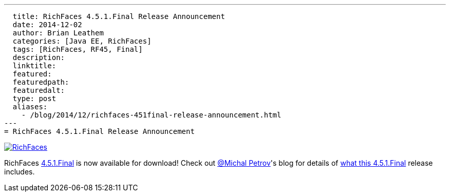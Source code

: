 ---
  title: RichFaces 4.5.1.Final Release Announcement
  date: 2014-12-02
  author: Brian Leathem
  categories: [Java EE, RichFaces]
  tags: [RichFaces, RF45, Final]
  description:
  linktitle:
  featured:
  featuredpath:
  featuredalt:
  type: post
  aliases:
    - /blog/2014/12/richfaces-451final-release-announcement.html
---
= RichFaces 4.5.1.Final Release Announcement

image::/img/blog/common/richfaces.png[RichFaces, float="right", link="http://richfaces.org/"]

RichFaces https://issues.jboss.org/browse/RF/fixforversion/12325804[4.5.1.Final] is now available for download!  Check out https://twitter.com/Makhiel[@Michal Petrov]'s blog for details of https://developer.jboss.org/people/michpetrov/blog/2014/12/02/richfaces-451final-release-announcement[what this 4.5.1.Final] release includes.

